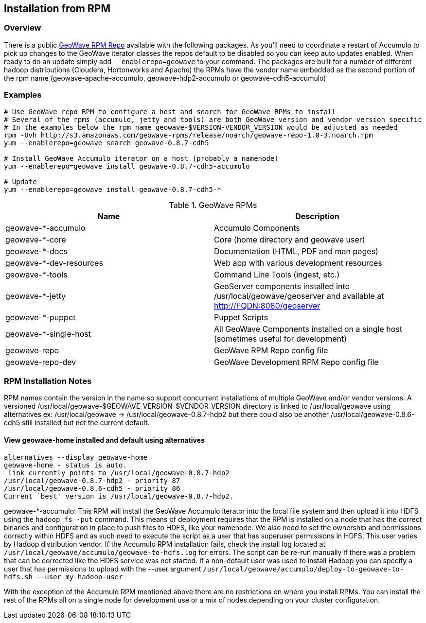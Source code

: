 [[install-from-rpm]]
<<<
== Installation from RPM

=== Overview

There is a public http://ngageoint.github.io/geowave/packages.html[GeoWave RPM Repo] available with the following packages.
As you'll need to coordinate a restart of Accumulo to pick up changes to the GeoWave iterator classes the repos default to
be disabled so you can keep auto updates enabled. When ready to do an update simply add `--enablerepo=geowave` to your
command. The packages are built for a number of different hadoop distributions (Cloudera, Hortonworks and Apache) the RPMs
have the vendor name embedded as the second portion of the rpm name (geowave-apache-accumulo, geowave-hdp2-accumulo or geowave-cdh5-accumulo)

=== Examples

[source, bash]
----
# Use GeoWave repo RPM to configure a host and search for GeoWave RPMs to install
# Several of the rpms (accumulo, jetty and tools) are both GeoWave version and vendor version specific
# In the examples below the rpm name geowave-$VERSION-VENDOR_VERSION would be adjusted as needed
rpm -Uvh http://s3.amazonaws.com/geowave-rpms/release/noarch/geowave-repo-1.0-3.noarch.rpm
yum --enablerepo=geowave search geowave-0.8.7-cdh5

# Install GeoWave Accumulo iterator on a host (probably a namenode)
yum --enablerepo=geowave install geowave-0.8.7-cdh5-accumulo

# Update
yum --enablerepo=geowave install geowave-0.8.7-cdh5-*
----

.GeoWave RPMs
[cols="2*", options="header"]
|===
|Name
|Description

|geowave-*-accumulo
|Accumulo Components

|geowave-*-core
|Core (home directory and geowave user)

|geowave-*-docs
|Documentation (HTML, PDF and man pages)

|geowave-*-dev-resources
|Web app with various development resources

|geowave-*-tools
|Command Line Tools (ingest, etc.)

|geowave-*-jetty
|GeoServer components installed into /usr/local/geowave/geoserver and available at http://FQDN:8080/geoserver

|geowave-*-puppet
|Puppet Scripts

|geowave-*-single-host
|All GeoWave Components installed on a single host (sometimes useful for development)

|geowave-repo
|GeoWave RPM Repo config file

|geowave-repo-dev
|GeoWave Development RPM Repo config file

|===


=== RPM Installation Notes

RPM names contain the version in the name so support concurrent installations of multiple GeoWave and/or vendor versions.
A versioned /usr/local/geowave-$GEOWAVE_VERSION-$VENDOR_VERSION directory is linked to /usr/local/geowave using alternatives
ex: /usr/local/geowave -> /usr/local/geowave-0.8.7-hdp2 but there could also be another /usr/local/geowave-0.8.6-cdh5 still
installed but not the current default.

==== View geowave-home installed and default using alternatives

[source, bash]
----
alternatives --display geowave-home
geowave-home - status is auto.
 link currently points to /usr/local/geowave-0.8.7-hdp2
/usr/local/geowave-0.8.7-hdp2 - priority 87
/usr/local/geowave-0.8.6-cdh5 - priority 86
Current `best' version is /usr/local/geowave-0.8.7-hdp2.
----

geowave-*-accumulo: This RPM will install the GeoWave Accumulo iterator into the local file system and then upload
it into HDFS using the `hadoop fs -put` command. This means of deployment requires that the RPM is installed on a node that
has the correct binaries and configuration in place to push files to HDFS, like your namenode. We also need to set the ownership
and permissions correctly within HDFS and as such need to execute the script as a user that has superuser permisisons in HDFS.
This user varies by Hadoop distribution vendor. If the Accumulo RPM installation fails, check the install log located at
`/usr/local/geowave/accumulo/geowave-to-hdfs.log` for errors. The script can be re-run manually if there was a problem that
can be corrected like the HDFS service was not started. If a non-default user was used to install Hadoop you can specify a user
that has permissions to upload with the --user argument `/usr/local/geowave/accumulo/deploy-to-geowave-to-hdfs.sh --user my-hadoop-user`

With the exception of the Accumulo RPM mentioned above there are no restrictions on where you install RPMs. You can install
the rest of the RPMs all on a single node for development use or a mix of nodes depending on your cluster configuration.
